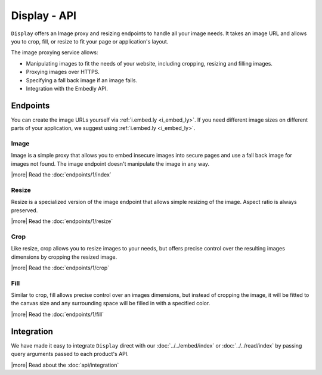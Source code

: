 Display - API
=============

``Display`` offers an Image proxy and resizing endpoints to handle all your
image needs. It takes an image URL and allows you to crop, fill, or resize to
fit your page or application's layout.

The image proxying service allows:

* Manipulating images to fit the needs of your website, including cropping,
  resizing and filling images.
* Proxying images over HTTPS.
* Specifying a fall back image if an image fails.
* Integration with the Embedly API.

Endpoints
---------
You can create the image URLs yourself via :ref:`i.embed.ly <i_embed_ly>`.
If you need different image sizes on different parts of your application,
we suggest using :ref:`i.embed.ly <i_embed_ly>`.

Image
^^^^^

Image is a simple proxy that allows you to embed insecure images into secure
pages and use a fall back image for images not found. The image endpoint
doesn't manipulate the image in any way.

|more| Read the :doc:`endpoints/1/index`

Resize
^^^^^^

Resize is a specialized version of the image endpoint that allows simple
resizing of the image. Aspect ratio is always preserved.

|more| Read the :doc:`endpoints/1/resize`

Crop
^^^^

Like resize, crop allows you to resize images to your needs, but offers precise
control over the resulting images dimensions by cropping the resized image.

|more| Read the :doc:`endpoints/1/crop`

Fill
^^^^

Similar to crop, fill allows precise control over an images dimensions, but
instead of cropping the image, it will be fitted to the canvas size and any
surrounding space will be filled in with a specified color.

|more| Read the :doc:`endpoints/1/fill`


Integration
-----------
We have made it easy to integrate ``Display`` direct with our 
:doc:`../../embed/index` or :doc:`../../read/index` by passing
query arguments passed to each product's API.

|more| Read about the :doc:`api/integration`
